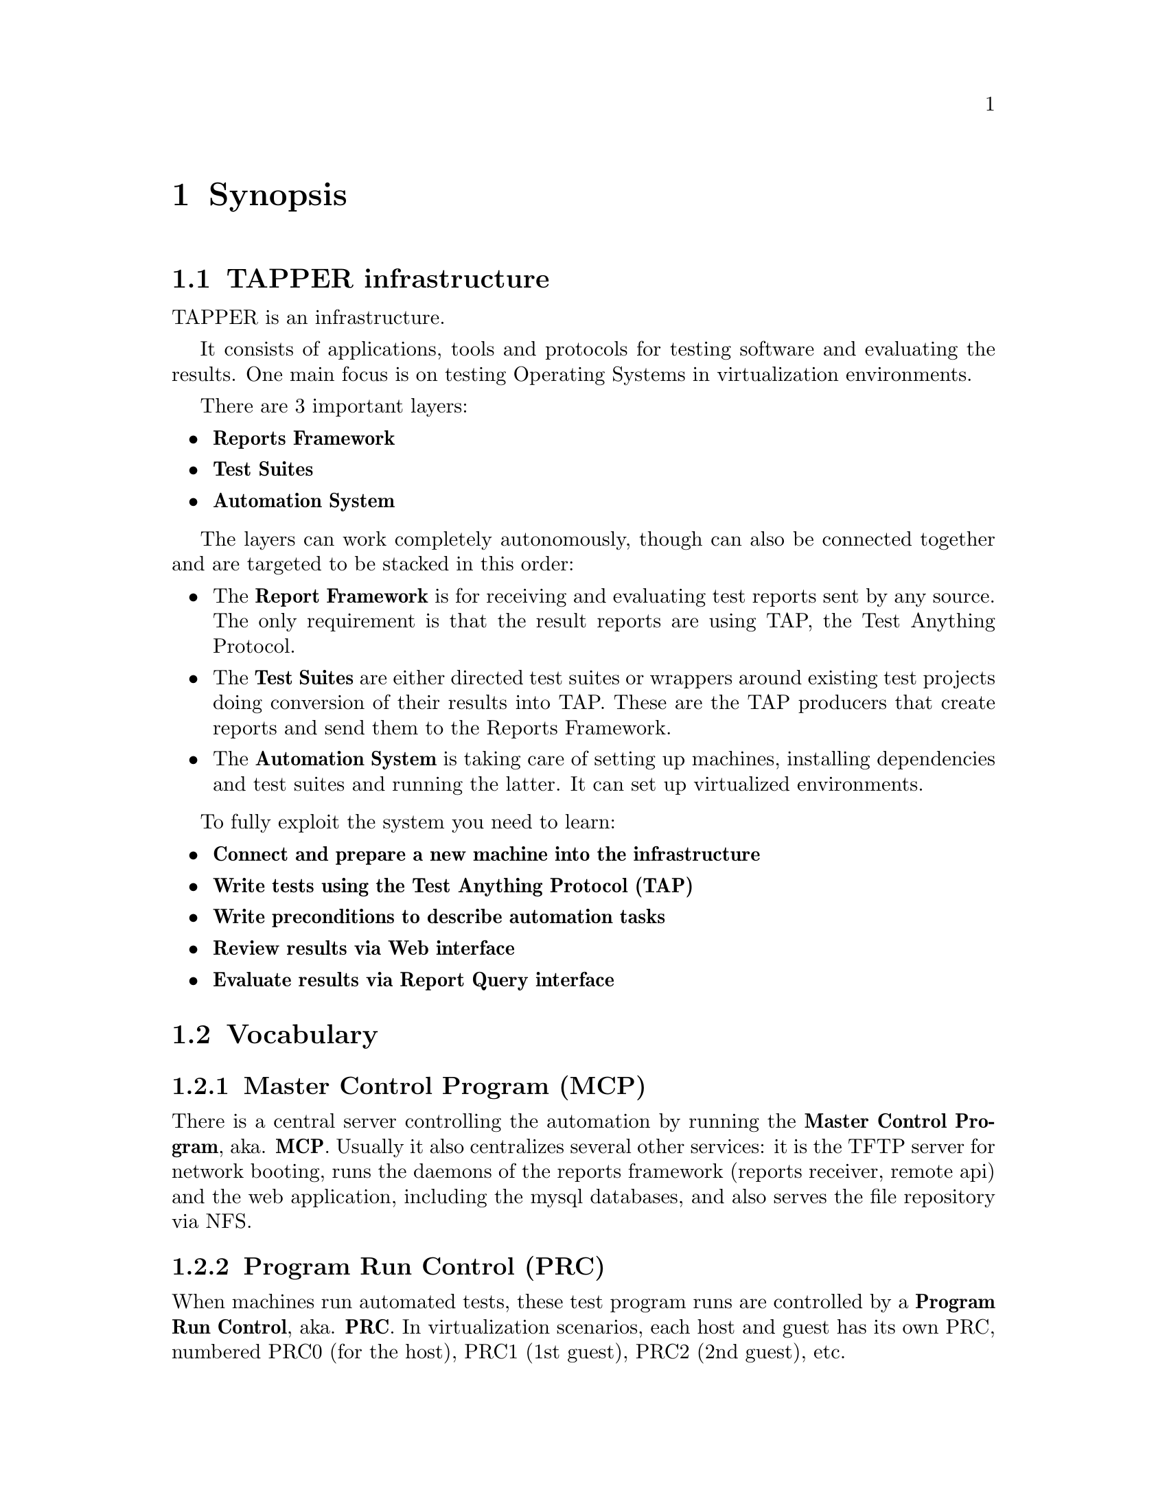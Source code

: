 @node Synopsis, Technical Infrastructure, Top, Top
@chapter Synopsis
@menu
* TAPPER infrastructure::      
* Vocabulary::                  
@end menu


@node TAPPER infrastructure, Vocabulary, Synopsis, Synopsis
@section TAPPER infrastructure

TAPPER is an infrastructure. 

It consists of applications, tools and protocols for testing software
and evaluating the results. One main focus is on testing Operating
Systems in virtualization environments.

There are 3 important layers:

@itemize

@item @strong{Reports Framework}

@item @strong{Test Suites}

@item @strong{Automation System}

@end itemize

The layers can work completely autonomously, though can also be
connected together and are targeted to be stacked in this order:

@itemize

@item The @strong{Report Framework} is for receiving and evaluating 
test reports sent by any source. The only requirement is that the
result reports are using TAP, the Test Anything Protocol.

@item The @strong{Test Suites} are either directed test suites or
wrappers around existing test projects doing conversion of their
results into TAP. These are the TAP producers that create reports and
send them to the Reports Framework.

@item The @strong{Automation System} is taking care of setting up
machines, installing dependencies and test suites and running the
latter. It can set up virtualized environments.

@end itemize

To fully exploit the system you need to learn:

@itemize 

@item @strong{Connect and prepare a new machine into the infrastructure}

@item @strong{Write tests using the Test Anything Protocol (TAP)}

@item @strong{Write preconditions to describe automation tasks}

@item @strong{Review results via Web interface}

@item @strong{Evaluate results via Report Query interface}

@end itemize

@node Vocabulary,  , TAPPER infrastructure, Synopsis
@section Vocabulary


@menu
* Vocabulary - Master Control Program (MCP)::  
* Vocabulary - Program Run Control (PRC)::  
* Vocabulary - Reports Receiver::  
* Vocabulary - Reports API::    
* Vocabulary - Web User Interface::  
* Vocabulary - Reports DB::     
* Vocabulary - Testrun DB::     
* Vocabulary - Testrun::        
* Vocabulary - Preconditions::  
* Vocabulary - Report::         
* Vocabulary - Test Anything Protocol (TAP)::  
* Vocabulary - TAP archive::    
@end menu

@node Vocabulary - Master Control Program (MCP), Vocabulary - Program Run Control (PRC), Vocabulary, Vocabulary
@subsection Master Control Program (MCP)

There is a central server controlling the automation by running the
@strong{Master Control Program}, aka. @strong{MCP}. Usually it also
centralizes several other services: it is the TFTP server for network
booting, runs the daemons of the reports framework (reports receiver,
remote api) and the web application, including the mysql databases,
and also serves the file repository via NFS.

@node Vocabulary - Program Run Control (PRC), Vocabulary - Reports Receiver, Vocabulary - Master Control Program (MCP), Vocabulary
@subsection Program Run Control (PRC)

When machines run automated tests, these test program runs are
controlled by a @strong{Program Run Control}, aka. @strong{PRC}. In
virtualization scenarios, each host and guest has its own PRC,
numbered PRC0 (for the host), PRC1 (1st guest), PRC2 (2nd guest), etc.

@node Vocabulary - Reports Receiver, Vocabulary - Reports API, Vocabulary - Program Run Control (PRC), Vocabulary
@subsection Reports Receiver

The @strong{Reports Receiver} means the daemons that accept
reports. We often run them on the same machine as the MCP and the Web
framework, but that's not neccessary.

@node Vocabulary - Reports API, Vocabulary - Web User Interface, Vocabulary - Reports Receiver, Vocabulary
@subsection Reports API

Similar to the reports receiver is the @strong{Reports API} which is
the daemon for all more complex interfaces, like uploading files,
downloading files, querying the reports. Similar to reports API we
often run them on the same machine as the MCP and the Web application,
but that's not neccessary.

@node Vocabulary - Web User Interface, Vocabulary - Reports DB, Vocabulary - Reports API, Vocabulary
@subsection Web User Interface

The @strong{Web User Interface} is an independent web
application. Similar to the reports receiver and the reports API it
can run anywhere, either standalone or in Apache, via mod_perl, FCGI,
etc.. The only common thing for all those central applications (MCP,
reports receiver, reports api, web application) is the config to use
the same databases.

@node Vocabulary - Reports DB, Vocabulary - Testrun DB, Vocabulary - Web User Interface, Vocabulary
@subsection Reports DB

The @strong{Reports DB} contains all data that are reported. It's the
base for the reports receiver, the reports API, the web application.

@node Vocabulary - Testrun DB, Vocabulary - Testrun, Vocabulary - Reports DB, Vocabulary
@subsection Testrun DB

The @strong{Testrun DB} is the DB for the automation layer. It
contains hosts, testrun specifications and scheduling information.

@node Vocabulary - Testrun, Vocabulary - Preconditions, Vocabulary - Testrun DB, Vocabulary
@subsection Testrun

A @strong{Testrun} is a request to the automation layer to set up a
host machine and run a workload on it. It consists of
``preconditions'' and scheduling information (host name, wanted host
features, scheduling queue).

@node Vocabulary - Preconditions, Vocabulary - Report, Vocabulary - Testrun, Vocabulary
@subsection Preconditions

@strong{Preconditions} are specifications that describe how to set up
a host. They are the essential part of a testrun.

@node Vocabulary - Report, Vocabulary - Test Anything Protocol (TAP), Vocabulary - Preconditions, Vocabulary
@subsection Report

A @strong{Report} is the reported result of any workload, regardless
of how it was produced (automatically, by a tes suite, manually via
echo and netcat). Its only requirement is to be formatted in TAP (the
Test Anything Protocol), or as TAP archive.

@node Vocabulary - Test Anything Protocol (TAP), Vocabulary - TAP archive, Vocabulary - Report, Vocabulary
@subsection Test Anything Protocol (TAP)

The @strong{Test Anything Protocol} aka. @strong{TAP} is the syntax to
describe test results.

@node Vocabulary - TAP archive,  , Vocabulary - Test Anything Protocol (TAP), Vocabulary
@subsection TAP archives

A @strong{TAP archive} is a .tar.gz file that contains files of
TAP. It's the result of a test suite that can consist of many parts
compressed into a single file.
